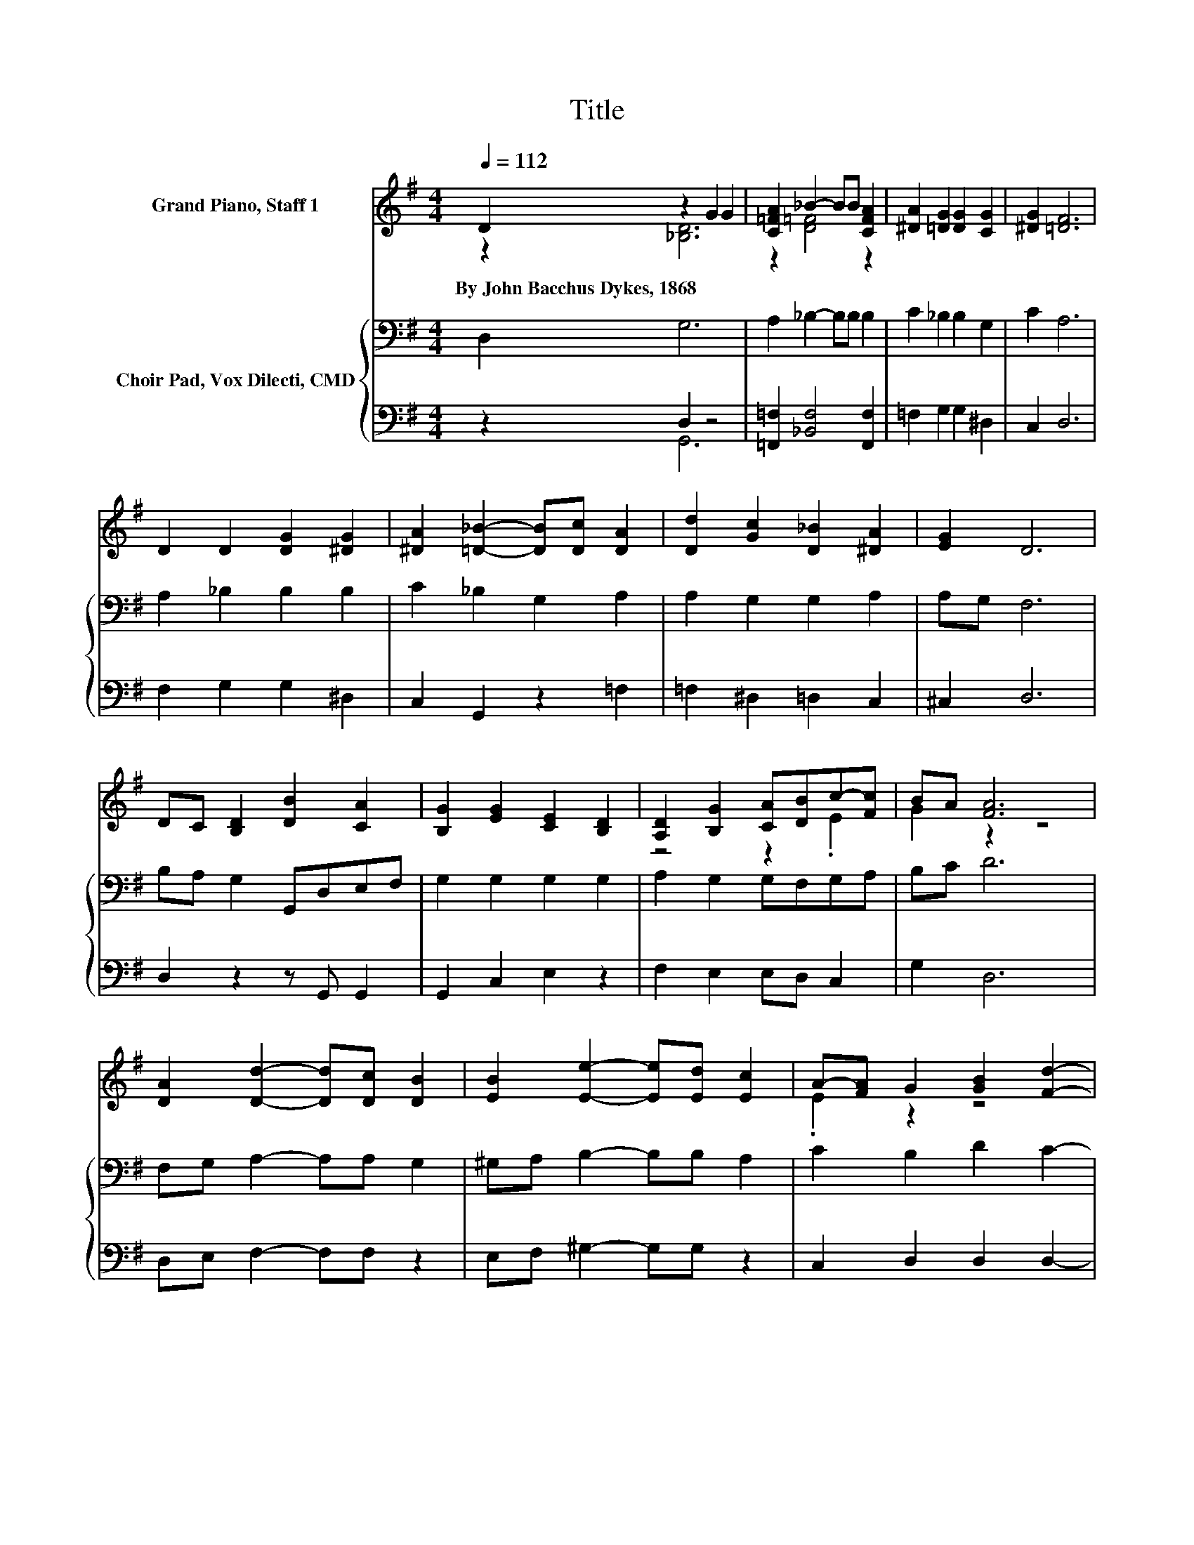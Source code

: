 X:1
T:Title
%%score ( 1 2 ) { 3 | ( 4 5 ) }
L:1/8
Q:1/4=112
M:4/4
K:G
V:1 treble nm="Grand Piano, Staff 1"
V:2 treble 
V:3 bass nm="Choir Pad, Vox Dilecti, CMD"
V:4 bass 
V:5 bass 
V:1
 D2 z2 G2 G2 | [C=FA]2 _B2- BB [CFA]2 | [^DA]2 [=DG]2 [DG]2 [CG]2 | [^DG]2 [=DF]6 | %4
w: By~John~Bacchus~Dykes,~1868 * *||||
 D2 D2 [DG]2 [^DG]2 | [^DA]2 [=D_B]2- [DB][Dc] [DA]2 | [Dd]2 [Gc]2 [D_B]2 [^DA]2 | [EG]2 D6 | %8
w: ||||
 DC [B,D]2 [DB]2 [CA]2 | [B,G]2 [EG]2 [CE]2 [B,D]2 | [A,D]2 [B,G]2 [CA][DB]c-[Fc] | BA [FA]6 | %12
w: ||||
 [DA]2 [Dd]2- [Dd][Dc] [DB]2 | [EB]2 [Ee]2- [Ee][Ed] [Ec]2 | A-[FA] G2 [GB]2 [Fd]2- | %15
w: |||
 [Fd][DF] [DG]6- | [DG]2 z2 z4 |] %17
w: ||
V:2
 z2 [_B,D]6 | z2 [D=F]4 z2 | x8 | x8 | x8 | x8 | x8 | x8 | x8 | x8 | z4 z2 .E2 | G2 z2 z4 | x8 | %13
 x8 | .E2 z2 z4 | x8 | x8 |] %17
V:3
 D,2 G,6 | A,2 _B,2- B,B, B,2 | C2 _B,2 B,2 G,2 | C2 A,6 | A,2 _B,2 B,2 B,2 | C2 _B,2 G,2 A,2 | %6
 A,2 G,2 G,2 A,2 | A,G, F,6 | B,A, G,2 G,,D,E,F, | G,2 G,2 G,2 G,2 | A,2 G,2 G,F,G,A, | B,C D6 | %12
 F,G, A,2- A,A, G,2 | ^G,A, B,2- B,B, A,2 | C2 B,2 D2 C2- | CC B,6- | B,2 z2 z4 |] %17
V:4
 z2 D,2 z4 | [=F,,=F,]2 [_B,,F,]4 [F,,F,]2 | =F,2 G,2 G,2 ^D,2 | C,2 D,6 | F,2 G,2 G,2 ^D,2 | %5
 C,2 G,,2 z2 =F,2 | =F,2 ^D,2 =D,2 C,2 | ^C,2 D,6 | D,2 z2 z G,, G,,2 | G,,2 C,2 E,2 z2 | %10
 F,2 E,2 E,D, C,2 | G,2 D,6 | D,E, F,2- F,F, z2 | E,F, ^G,2- G,G, z2 | C,2 D,2 D,2 D,2- | %15
 D,D, G,,6- | G,,2 z2 z4 |] %17
V:5
 z2 G,,6 | x8 | x8 | x8 | x8 | x8 | x8 | x8 | x8 | x8 | x8 | x8 | x8 | x8 | x8 | x8 | x8 |] %17

